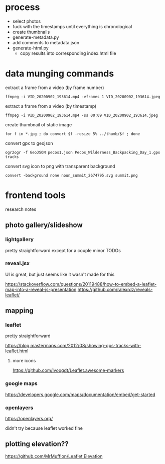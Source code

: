* process

- select photos
- fuck with the timestamps until everything is chronological
- create thumbnails
- generate-metadata.py
- add comments to metadata.json
- generate-html.py
  - copy results into corresponding index.html file


* data munging commands

extract a frame from a video (by frame number)

~ffmpeg -i VID_20200902_193614.mp4 -vframes 1 VID_20200902_193614.jpeg~

extract a frame from a video (by timestamp)

~ffmpeg -i VID_20200902_193614.mp4 -ss 00:09 VID_20200902_193614.jpeg~

create thumbnail of static image

~for f in *.jpg ; do convert $f -resize 5% ../thumb/$f ; done~

convert gpx to geojson

~ogr2ogr -f GeoJSON pecos1.json Pecos_Wilderness_Backpacking_Day_1.gpx  tracks~

convert svg icon to png with transparent background

~convert -background none noun_summit_2674795.svg summit.png~



* frontend tools

research notes

** photo gallery/slideshow

*** lightgallery
pretty straightforward except for a couple minor TODOs

*** reveal.jsx
UI is great, but just seems like it wasn't made for this

https://stackoverflow.com/questions/20119488/how-to-embed-a-leaflet-map-into-a-reveal-js-presentation
https://github.com/ralexrdz/reveals-leaflet/


** mapping

*** leaflet
pretty straightforward

https://blog.mastermaps.com/2012/08/showing-gps-tracks-with-leaflet.html

**** more icons
https://github.com/lvoogdt/Leaflet.awesome-markers

*** google maps
https://developers.google.com/maps/documentation/embed/get-started

*** openlayers
https://openlayers.org/

didn't try because leaflet worked fine

** plotting elevation??

https://github.com/MrMufflon/Leaflet.Elevation
